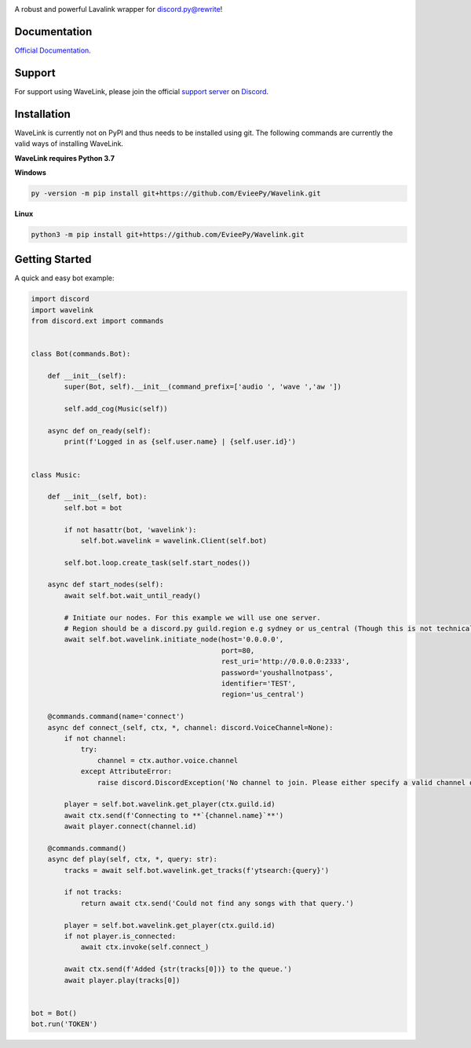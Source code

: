 .. image:: logo.png?raw=true
    :align: center

.. image:: https://img.shields.io/badge/Python-3.7-blue.svg
    :target: https://www.python.org

.. image:: https://api.codacy.com/project/badge/Grade/d020ed97fd2a46fcb1f42bd3bc397e63
   :target: https://app.codacy.com/app/mysterialpy/Wavelink?utm_source=github.com&utm_medium=referral&utm_content=EvieePy/Wavelink&utm_campaign=Badge_Grade_Dashboard

.. image:: https://img.shields.io/github/license/EvieePy/Wavelink.svg
    :target: LICENSE

A robust and powerful Lavalink wrapper for discord.py@rewrite!

Documentation
---------------------------
`Official Documentation <https://wavelink.readthedocs.io/en/latest/wavelink.html#>`_.

Support
---------------------------
For support using WaveLink, please join the official `support server
<http://discord.gg/JhW28zp>`_ on `Discord <https://discordapp.com/>`_.

Installation
---------------------------
WaveLink is currently not on PyPI and thus needs to be installed using git.
The following commands are currently the valid ways of installing WaveLink.

**WaveLink requires Python 3.7**

**Windows**

.. code:: sh

    py -version -m pip install git+https://github.com/EvieePy/Wavelink.git

**Linux**

.. code:: sh

    python3 -m pip install git+https://github.com/EvieePy/Wavelink.git

Getting Started
----------------------------

A quick and easy bot example:

.. code:: py

    import discord
    import wavelink
    from discord.ext import commands


    class Bot(commands.Bot):

        def __init__(self):
            super(Bot, self).__init__(command_prefix=['audio ', 'wave ','aw '])

            self.add_cog(Music(self))

        async def on_ready(self):
            print(f'Logged in as {self.user.name} | {self.user.id}')


    class Music:

        def __init__(self, bot):
            self.bot = bot

            if not hasattr(bot, 'wavelink'):
                self.bot.wavelink = wavelink.Client(self.bot)

            self.bot.loop.create_task(self.start_nodes())

        async def start_nodes(self):
            await self.bot.wait_until_ready()

            # Initiate our nodes. For this example we will use one server.
            # Region should be a discord.py guild.region e.g sydney or us_central (Though this is not technically required)
            await self.bot.wavelink.initiate_node(host='0.0.0.0',
                                                  port=80,
                                                  rest_uri='http://0.0.0.0:2333',
                                                  password='youshallnotpass',
                                                  identifier='TEST',
                                                  region='us_central')

        @commands.command(name='connect')
        async def connect_(self, ctx, *, channel: discord.VoiceChannel=None):
            if not channel:
                try:
                    channel = ctx.author.voice.channel
                except AttributeError:
                    raise discord.DiscordException('No channel to join. Please either specify a valid channel or join one.')

            player = self.bot.wavelink.get_player(ctx.guild.id)
            await ctx.send(f'Connecting to **`{channel.name}`**')
            await player.connect(channel.id)

        @commands.command()
        async def play(self, ctx, *, query: str):
            tracks = await self.bot.wavelink.get_tracks(f'ytsearch:{query}')

            if not tracks:
                return await ctx.send('Could not find any songs with that query.')

            player = self.bot.wavelink.get_player(ctx.guild.id)
            if not player.is_connected:
                await ctx.invoke(self.connect_)

            await ctx.send(f'Added {str(tracks[0])} to the queue.')
            await player.play(tracks[0])


    bot = Bot()
    bot.run('TOKEN')
